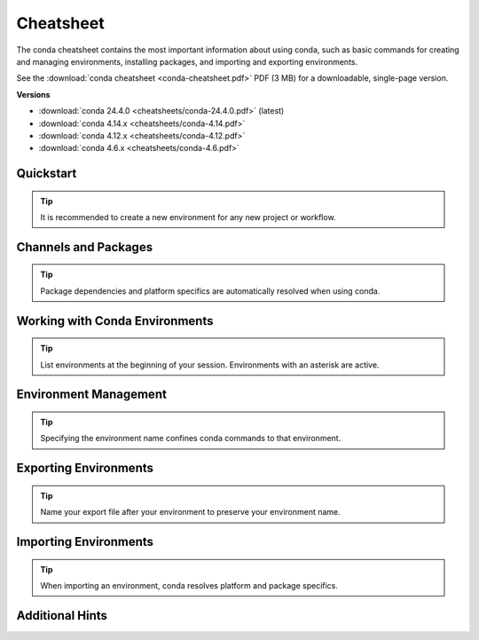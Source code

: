 ==========
Cheatsheet
==========

The conda cheatsheet contains the most important information about using conda, such as basic commands for creating and managing environments, installing packages, and importing and exporting environments.

See the :download:`conda cheatsheet <conda-cheatsheet.pdf>` PDF (3 MB) for a downloadable, single-page version.

**Versions**

..
    Maintainers! When updating the following list, please make sure to
    update the filesystem symlink "conda-cheatsheet.pdf" to the latest
    version as well, to keep the URL of the conda cheetsheet the same.
    Thank you!

- :download:`conda 24.4.0 <cheatsheets/conda-24.4.0.pdf>` (latest)

- :download:`conda 4.14.x <cheatsheets/conda-4.14.pdf>`

- :download:`conda 4.12.x <cheatsheets/conda-4.12.pdf>`

- :download:`conda 4.6.x <cheatsheets/conda-4.6.pdf>`

Quickstart
==========

.. tip::

   It is recommended to create a new environment for any new project or workflow.

.. csv-table::
    :widths: 42 58
    :header-rows: 0
    :file: cheatsheets/quickstart.csv

Channels and Packages
=====================

.. tip::

   Package dependencies and platform specifics are automatically resolved when using conda.

.. csv-table::
    :widths: 42 58
    :header-rows: 0
    :file: cheatsheets/channels-and-packages.csv

Working with Conda Environments
===============================

.. tip::

   List environments at the beginning of your session. Environments with an asterisk are active.

.. csv-table::
    :widths: 42 58
    :header-rows: 0
    :file: cheatsheets/working-with-environments.csv

Environment Management
======================

.. tip::

   Specifying the environment name confines conda commands to that environment.

.. csv-table::
    :widths: 42 58
    :header-rows: 0
    :file: cheatsheets/environment-management.csv

Exporting Environments
======================

.. tip::

   Name your export file after your environment to preserve your environment name.

.. csv-table::
    :widths: 42 58
    :header-rows: 0
    :file: cheatsheets/exporting-environments.csv

Importing Environments
======================

.. tip::

   When importing an environment, conda resolves platform and package specifics.

.. csv-table::
    :widths: 42 58
    :header-rows: 0
    :file: cheatsheets/importing-environments.csv

Additional Hints
================

.. csv-table::
    :widths: 42 58
    :header-rows: 0
    :file: cheatsheets/additional-hints.csv
